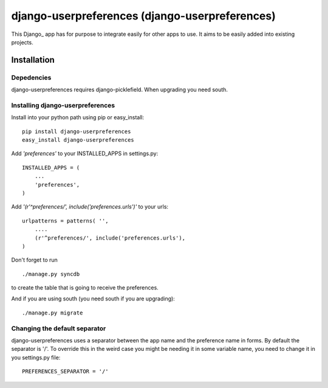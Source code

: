 =====================================
django-userpreferences (django-userpreferences)
=====================================

This Django_ app has for purpose to integrate easily for other apps to use.
It aims to be easily added into existing projects.

Installation 
============

Depedencies  
~~~~~~~~~~~

django-userpreferences requires django-picklefield.
When upgrading you need south.

Installing django-userpreferences
~~~~~~~~~~~~~~~~~~~~~~~~~~

Install into your python path using pip or easy_install::

    pip install django-userpreferences
    easy_install django-userpreferences

Add *'preferences'* to your INSTALLED_APPS in settings.py::

    INSTALLED_APPS = (
        ...
        'preferences',
    )

Add *'(r'^preferences/', include('preferences.urls')'* to your urls:: 

    urlpatterns = patterns( '',
        ....
        (r'^preferences/', include('preferences.urls'),
    )

Don't forget to run ::

    ./manage.py syncdb

to create the table that is going to receive the preferences.

And if you are using south (you need south if you are upgrading)::

   ./manage.py migrate
        

Changing the default separator 
~~~~~~~~~~~~~~~~~~~~~~~~~~~~~~~~~~

django-userpreferences uses a separator between the app name and the
preference name in forms. By default the separator is '/'. To override this
in the weird case you might be needing it in some variable name, you need
to change it in you settings.py file::

    PREFERENCES_SEPARATOR = '/'
